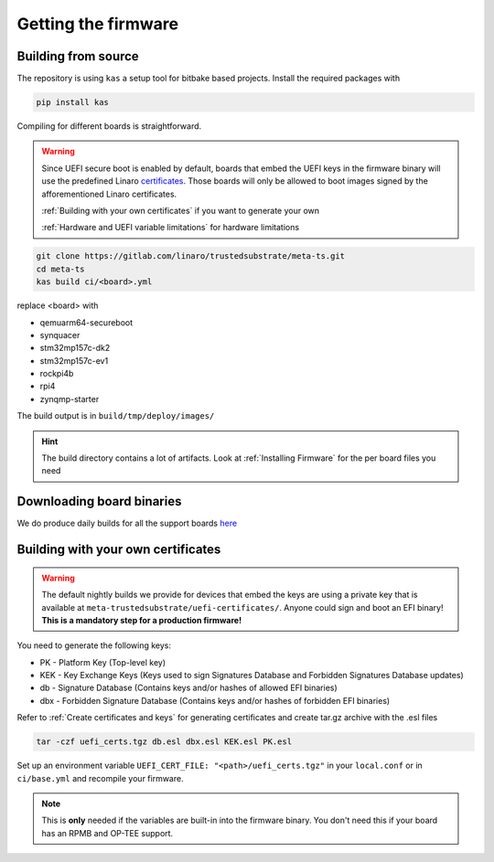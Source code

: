 ####################
Getting the firmware
####################

Building from source
********************

The repository is using ``kas`` a setup tool for bitbake based projects.
Install the required packages with

.. code-block:: bash

    pip install kas

Compiling for different boards is straightforward.

.. warning::

   Since UEFI secure boot is enabled by default, boards that embed the UEFI keys
   in the firmware binary will use the predefined Linaro `certificates
   <https://gitlab.com/linaro/trustedsubstrate/meta-ts/-/tree/master/meta-trustedsubstrate/uefi-certificates>`_.
   Those boards will only be allowed to boot images signed by the 
   afforementioned Linaro certificates.
   
   :ref:`Building with your own certificates` if you want to generate your own
   
   :ref:`Hardware and UEFI variable limitations` for hardware limitations

.. code-block:: bash

    git clone https://gitlab.com/linaro/trustedsubstrate/meta-ts.git
    cd meta-ts
    kas build ci/<board>.yml

replace <board> with 

* qemuarm64-secureboot
* synquacer
* stm32mp157c-dk2
* stm32mp157c-ev1
* rockpi4b
* rpi4
* zynqmp-starter

The build output is in ``build/tmp/deploy/images/``

.. hint::

    The build directory contains a lot of artifacts.
    Look at :ref:`Installing Firmware` for the per board files
    you need

Downloading board binaries
**************************

We do produce daily builds for all the support boards 
`here <https://snapshots.linaro.org/components/ledge/ts/latest/>`_

Building with your own certificates
***********************************

.. warning:: 

   The default nightly builds we provide for devices that embed the keys are
   using a private key that is available at
   ``meta-trustedsubstrate/uefi-certificates/``.
   Anyone could sign and boot an EFI binary!
   **This is a mandatory step for a production firmware!**

You need to generate the following keys:

* PK  - Platform Key (Top-level key) 
* KEK - Key Exchange Keys (Keys used to sign Signatures Database and Forbidden Signatures Database updates)
* db  - Signature Database (Contains keys and/or hashes of allowed EFI binaries) 
* dbx - Forbidden Signature Database (Contains keys and/or hashes of forbidden EFI binaries)

Refer to :ref:`Create certificates and keys` for  generating certificates and
create tar.gz archive with the .esl files

.. code-block:: bash

    tar -czf uefi_certs.tgz db.esl dbx.esl KEK.esl PK.esl

Set up an environment variable ``UEFI_CERT_FILE: "<path>/uefi_certs.tgz"``
in your ``local.conf`` or in ``ci/base.yml`` and recompile your firmware.

.. note::
   This is **only** needed if the variables are built-in into the firmware binary.
   You don't need this if your board has an RPMB and OP-TEE support.
